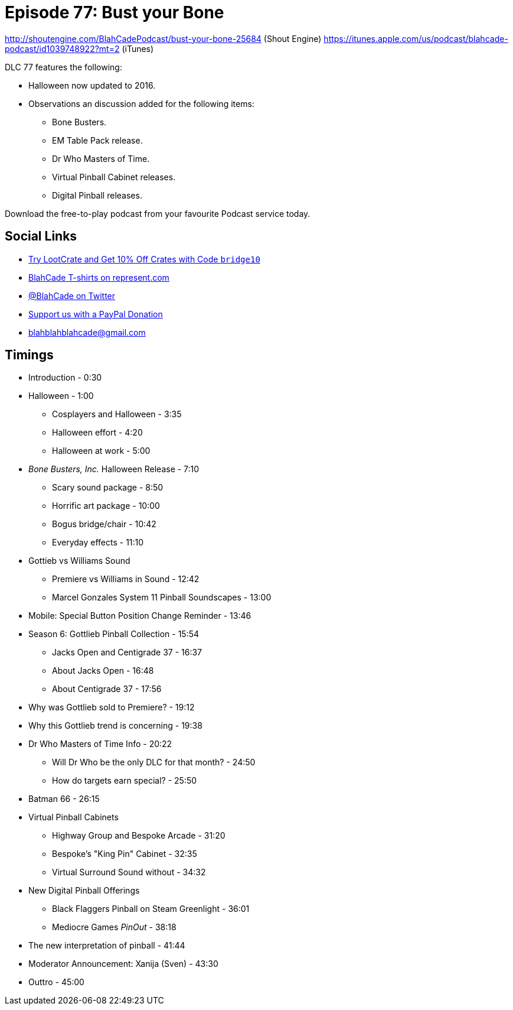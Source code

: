 = Episode 77: Bust your Bone
:hp-tags: Halloween, Bone, Busters, EM, Who, Virtual, Digital,
:hp-image: logo.png

http://shoutengine.com/BlahCadePodcast/bust-your-bone-25684 (Shout Engine)
https://itunes.apple.com/us/podcast/blahcade-podcast/id1039748922?mt=2 (iTunes)

DLC 77 features the following:

* Halloween now updated to 2016.
* Observations an discussion added for the following items:
** Bone Busters.
** EM Table Pack release.
** Dr Who Masters of Time.
** Virtual Pinball Cabinet releases.
** Digital Pinball releases.

Download the free-to-play podcast from your favourite Podcast service today.

== Social Links

* http://trylootcrate.com/blahcade[Try LootCrate and Get 10% Off Crates with Code `bridge10`]
* https://represent.com/blahcade-shirt[BlahCade T-shirts on represent.com]
* https://twitter.com/blahcade[@BlahCade on Twitter]
* https://paypal.me/blahcade[Support us with a PayPal Donation]
* blahblahblahcade@gmail.com

== Timings

* Introduction - 0:30
* Halloween - 1:00
** Cosplayers and Halloween - 3:35
** Halloween effort - 4:20
** Halloween at work - 5:00
* _Bone Busters, Inc._ Halloween Release - 7:10
** Scary sound package - 8:50
** Horrific art package - 10:00
** Bogus bridge/chair - 10:42
** Everyday effects - 11:10
* Gottieb vs Williams Sound
** Premiere vs Williams in Sound - 12:42
** Marcel Gonzales System 11 Pinball Soundscapes - 13:00
* Mobile: Special Button Position Change Reminder - 13:46
* Season 6: Gottlieb Pinball Collection - 15:54
** Jacks Open and Centigrade 37 - 16:37
** About Jacks Open - 16:48
** About Centigrade 37 - 17:56
* Why was Gottlieb sold to Premiere? - 19:12
* Why this Gottlieb trend is concerning - 19:38
* Dr Who Masters of Time Info - 20:22
** Will Dr Who be the only DLC for that month? - 24:50
** How do targets earn special? - 25:50
* Batman 66 - 26:15
* Virtual Pinball Cabinets
** Highway Group and Bespoke Arcade - 31:20
** Bespoke's "King Pin" Cabinet - 32:35
** Virtual Surround Sound without - 34:32
* New Digital Pinball Offerings
** Black Flaggers Pinball on Steam Greenlight - 36:01
** Mediocre Games _PinOut_ - 38:18
* The new interpretation of pinball - 41:44
* Moderator Announcement: Xanija (Sven) - 43:30
* Outtro - 45:00
